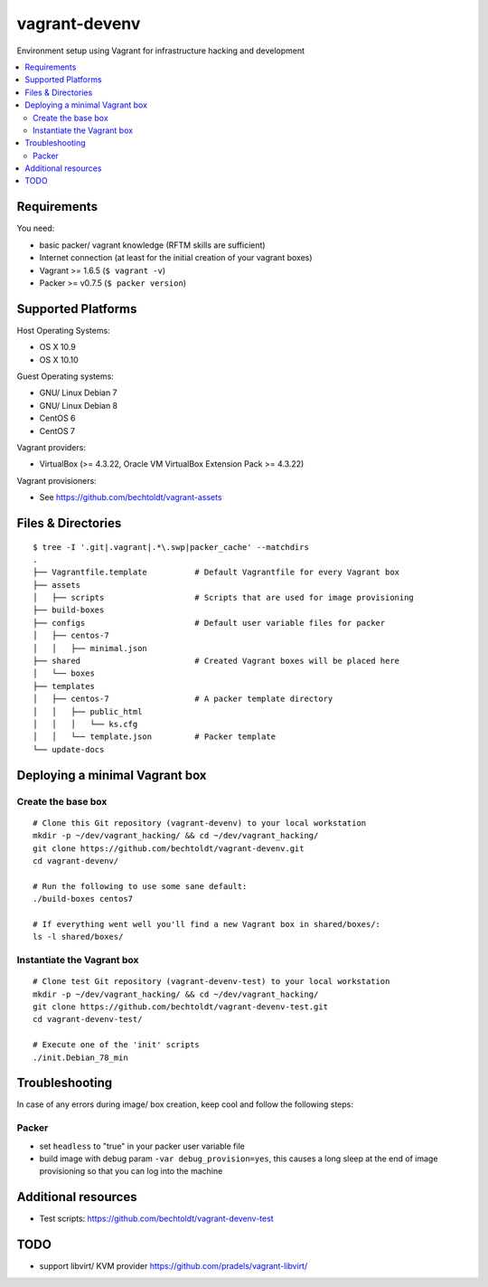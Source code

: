 ==============
vagrant-devenv
==============

.. image:: http://img.shields.io/github/tag/bechtoldt/vagrant-devenv.svg
    :target: https://github.com/bechtoldt/vagrant-devenv/tags

.. image:: http://issuestats.com/github/bechtoldt/vagrant-devenv/badge/issue
    :target: http://issuestats.com/github/bechtoldt/vagrant-devenv

.. image:: https://api.flattr.com/button/flattr-badge-large.png
    :target: https://flattr.com/submit/auto?user_id=bechtoldt&url=https%3A%2F%2Fgithub.com%2Fbechtoldt%2Fvagrant-devenv

Environment setup using Vagrant for infrastructure hacking and development

.. contents::
    :backlinks: none
    :local:


Requirements
------------

You need:

* basic packer/ vagrant knowledge (RFTM skills are sufficient)
* Internet connection (at least for the initial creation of your vagrant boxes)
* Vagrant >= 1.6.5 (``$ vagrant -v``)
* Packer >= v0.7.5 (``$ packer version``)


Supported Platforms
-------------------

Host Operating Systems:

* OS X 10.9
* OS X 10.10

Guest Operating systems:

* GNU/ Linux Debian 7
* GNU/ Linux Debian 8
* CentOS 6
* CentOS 7

Vagrant providers:

* VirtualBox (>= 4.3.22, Oracle VM VirtualBox Extension Pack >= 4.3.22)

Vagrant provisioners:

* See https://github.com/bechtoldt/vagrant-assets


Files & Directories
-------------------

::

    $ tree -I '.git|.vagrant|.*\.swp|packer_cache' --matchdirs
    .
    ├── Vagrantfile.template          # Default Vagrantfile for every Vagrant box
    ├── assets
    │   ├── scripts                   # Scripts that are used for image provisioning
    ├── build-boxes
    ├── configs                       # Default user variable files for packer
    │   ├── centos-7
    │   │   ├── minimal.json
    ├── shared                        # Created Vagrant boxes will be placed here
    │   └── boxes
    ├── templates
    │   ├── centos-7                  # A packer template directory
    │   │   ├── public_html
    │   │   │   └── ks.cfg
    │   │   └── template.json         # Packer template
    └── update-docs


Deploying a minimal Vagrant box
-------------------------------

Create the base box
'''''''''''''''''''

::

    # Clone this Git repository (vagrant-devenv) to your local workstation
    mkdir -p ~/dev/vagrant_hacking/ && cd ~/dev/vagrant_hacking/
    git clone https://github.com/bechtoldt/vagrant-devenv.git
    cd vagrant-devenv/

    # Run the following to use some sane default:
    ./build-boxes centos7

    # If everything went well you'll find a new Vagrant box in shared/boxes/:
    ls -l shared/boxes/


Instantiate the Vagrant box
'''''''''''''''''''''''''''

::

    # Clone test Git repository (vagrant-devenv-test) to your local workstation
    mkdir -p ~/dev/vagrant_hacking/ && cd ~/dev/vagrant_hacking/
    git clone https://github.com/bechtoldt/vagrant-devenv-test.git
    cd vagrant-devenv-test/

    # Execute one of the 'init' scripts
    ./init.Debian_78_min


Troubleshooting
---------------

In case of any errors during image/ box creation, keep cool and follow the
following steps:

Packer
''''''

* set ``headless`` to "true" in your packer user variable file
* build image with debug param ``-var debug_provision=yes``, this causes a long sleep at the end of image provisioning so that you can log into the machine


Additional resources
--------------------

* Test scripts: https://github.com/bechtoldt/vagrant-devenv-test

.. image:: https://asciinema.org/a/18109.png
    :target: https://asciinema.org/a/18109


TODO
----

* support libvirt/ KVM provider https://github.com/pradels/vagrant-libvirt/
